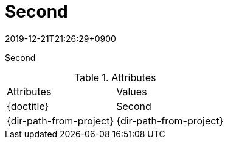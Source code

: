 :revdate: 2019-12-21T21:26:29+0900

// tag::body[]
= Second

Second

.Attributes
[cols="m,d", cols="headers, autowidth"]
|================================================
|Attributes               |Values
|\{doctitle}              |{doctitle}
|\{dir-path-from-project} |{dir-path-from-project}
|================================================
// end::body[]
